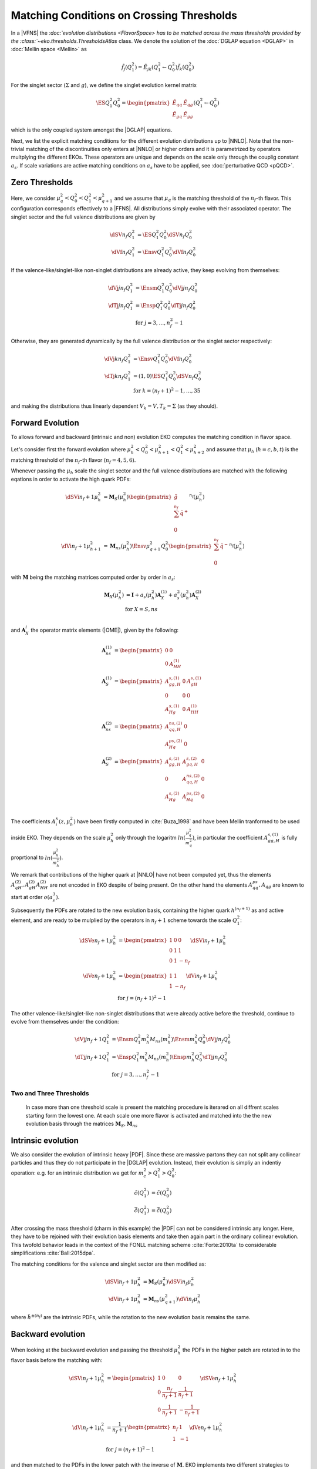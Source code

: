 Matching Conditions on Crossing Thresholds
==========================================

In a |VFNS| the `:doc:`evolution distributions <FlavorSpace> has to be matched across the mass thresholds provided by
the :class:`~eko.thresholds.ThresholdsAtlas` class.
We denote the solution of the :doc:`DGLAP equation <DGLAP>` in :doc:`Mellin space <Mellin>` as

.. math ::
    \tilde{f_j}(Q^2_1)= \tilde E_{jk}(Q^2_1\leftarrow Q^2_0) \tilde{f_k}(Q^2_0)

For the singlet sector (:math:`\Sigma` and :math:`g`), we define the singlet evolution kernel matrix

.. math ::
    \ES{Q_1^2}{Q_0^2} = \begin{pmatrix}
        \tilde E_{qq} & \tilde E_{qg}\\
        \tilde E_{gq} & \tilde E_{gg}
    \end{pmatrix}(Q_1^2\leftarrow Q_0^2)

which is the only coupled system amongst the |DGLAP| equations.

Next, we list the explicit matching conditions for the different evolution distributions up to |NNLO|.
Note that the non-trivial matching of the discontinuities only enters at |NNLO| or higher orders and it is
parametrized by operators multplying the different EKOs. These operators are unique and depends on the scale only
through the couplig constant :math:`a_s`.
If scale variations are active matching conditions on :math:`a_s` have to be applied, see :doc:`perturbative QCD <pQCD>`.


Zero Thresholds
---------------

Here, we consider :math:`\mu_{q}^2 < Q_0^2 < Q_1^2 < \mu_{q+1}^2` and we assume that
:math:`\mu_q` is the matching threshold of the :math:`n_f`-th flavor. This configuration corresponds
effectively to a |FFNS|.
All distributions simply evolve with their associated operator.
The singlet sector and the full valence distributions are given by

.. math ::
        \dSV{n_f}{Q_1^2} &= \ES{Q^2_1}{Q_0^2} \dSV{n_f}{Q_0^2}\\
        \dVf{n_f}{Q_1^2} &= \Ensv{Q^2_1}{Q_0^2} \dVf{n_f}{Q_0^2}

If the valence-like/singlet-like non-singlet distributions are already active,
they keep evolving from themselves:

.. math ::
    \dVj{j}{n_f}{Q_1^2} &= \Ensm{Q^2_1}{Q_0^2} \dVj{j}{n_f}{Q_0^2} \\
    \dTj{j}{n_f}{Q_1^2} &= \Ensp{Q^2_1}{Q_0^2} \dTj{j}{n_f}{Q_0^2} \\
     &\text{for }j=3,\ldots, n_f^2-1

Otherwise, they are generated dynamically by the full valence distribution or the singlet
sector respectively:

.. math ::
    \dVj{k}{n_f}{Q_1^2} &= \Ensv{Q^2_1}{Q_0^2} \dVf{n_f}{Q_0^2} \\
    \dTj{k}{n_f}{Q_1^2} &= \left(1, 0\right)\ES{Q_1^2}{Q_0^2}\dSV{n_f}{Q_0^2} \\
     &\text{for }k=(n_f+1)^2-1, \ldots, 35

and making the distributions thus linearly dependent :math:`V_k = V, T_k = \Sigma`
(as they should).


Forward Evolution
-----------------

To allows forward and backward (intrinsic and non) evolution EKO computes the matching condition in flavor space.

Let's consider first the forward evolution where :math:`\mu_h^2 < Q_0^2 < \mu_{h+1}^2 < Q_1^2 < \mu_{h+2}^2` and assume that
:math:`\mu_h` (:math:`h=c,b,t`) is the matching threshold of the :math:`n_f`-th flavor  (:math:`n_f=4,5,6`).


Whenever passing the :math:`\mu_{h}` scale the singlet sector and the full valence distributions are matched with the following eqations in order to activate 
the high quark PDFs:

.. math ::
    \dSVi{n_f+1}{\mu_{h}^2} &= \mathbf{M}_{S}(\mu_{h}^2) \begin{pmatrix} \tilde g\\ \sum^{n_f} \tilde q^{+}\\ 0 \end{pmatrix}^{n_f}(\mu_{h}^2) \\
    \dVi{n_f+1}{\mu_{h+1}^2} &= \mathbf{M}_{ns}(\mu_{h}^2) \Ensv{\mu_{q+1}^2}{Q^2_0} \begin{pmatrix} \sum^{n_f} \tilde q^{-} \\ 0 \end{pmatrix}^{n_f}(\mu_{h}^2)


with :math:`\mathbf{M}` being the matching matrices computed order by order in :math:`a_s`: 

.. math ::
    \mathbf{M}_{X}(\mu_{h}^2) &= \mathbf{I} + a_s(\mu_{h}^2)  \mathbf{A}_{X}^{(1)} + a_s^2(\mu_{h}^2) \mathbf{A}_{X}^{(2)} \\
    & \text{for } X=S,ns \\


and :math:`\mathbf{A}_{X}^{i}` the operator matrix elements (|OME|), given by the following:

.. math ::
    \mathbf{A}_{ns}^{(1)} &= \begin{pmatrix} 0 & 0 \\ 0 & A_{HH}^{(1)}\end{pmatrix} \\
    \mathbf{A}_{S}^{(1)} &= \begin{pmatrix} A_{gg,H}^{s,(1)} & 0 & A_{gH}^{s,(1)} \\ 0 & 0 & 0 \\ A_{Hg}^{s,(1)} & 0 & A_{HH}^{(1)} \end{pmatrix} \\
    \mathbf{A}_{ns}^{(2)} &= \begin{pmatrix} A_{qq,H}^{ns,(2)} & 0 \\ A_{Hq}^{ps,(2)} & 0 \end{pmatrix} \\
    \mathbf{A}_{S}^{(2)} &= \begin{pmatrix} A_{gg,H}^{s,(2)} & A_{gq,H}^{s,(2)} & 0 \\ 0 & A_{qq,H}^{ns,(2)} & 0 \\ A_{Hg}^{s,(2)} & A_{Hq}^{ps,(2)} & 0 \end{pmatrix} \\


The coefficients :math:`A^{x}_{i}(z,\mu_{h}^2)` have been firstly computed in :cite:`Buza_1998` and have been Mellin tranformed to be used inside EKO. They depends on the scale :math:`\mu_{h}^2` only through the logaritm :math:`ln(\frac{\mu_{q}^2}{m_{q}^2})`,
in particular the coefficient :math:`A_{gg,H}^{s,(1)}` is fully proprtional to :math:`ln(\frac{\mu_{h}^2}{m_{h}^2})`. 

We remark that contributions of the higher quark at |NNLO| have not been computed yet, thus the elements :math:`A_{qH}^{(2)},A_{gH}^{(2)}A_{HH}^{(2)}` are not encoded in EKO despite of being present.
On the other hand the elements :math:`A_{qq}^{ps},A_{qg}` are known to start at order :math:`o(a_s^3)`.

Subsequently the PDFs are rotated to the new evolution basis, containing the higher quark :math:`h^{(n_f+1)}` as and active element,
and are ready to be mulplied by the operators in :math:`n_f+1` scheme towards the scale :math:`Q_1^2`:


.. math ::
    \dSVe{n_f+1}{\mu_{h}^2} &= \begin{pmatrix} 1 & 0 & 0 \\ 0 & 1 & 1 \\ 0 & 1 & - n_f \end{pmatrix} \dSVi{n_f+1}{\mu_{h}^2} \\
    \dVe{n_f+1}{\mu_{h}^2} &= \begin{pmatrix} 1 & 1 \\ 1 & - n_f \end{pmatrix} \dVi{n_f+1}{\mu_{h}^2} \\
    & \text{for }j=(n_f+1)^2-1


The other valence-like/singlet-like non-singlet distributions that were already active before the threshold, continue to evolve from themselves
under the condition:

.. math ::
    \dVj{j}{n_f+1}{Q_1^2} &= \Ensm{Q^2_1}{m_{h}^2} M_{ns}(m_{h}^2) \Ensm{m_{h}^2}{Q_0^2} \dVj{j}{n_f}{Q_0^2}\\
    \dTj{j}{n_f+1}{Q_1^2} &= \Ensp{Q^2_1}{m_{h}^2} M_{ns}(m_{h}^2) \Ensp{m_{h}^2}{Q_0^2} \dTj{j}{n_f}{Q_0^2}\\
    &\text{for }j=3,\ldots, n_f^2-1


Two and Three Thresholds
^^^^^^^^^^^^^^^^^^^^^^^^

    In case more than one threshold scale is present the matching procedure is iterared on all diffrent scales starting form
    the lowest one.
    At each scale one more flavor is activated and matched into the the new evolution basis through the matrices 
    :math:`\mathbf{M}_{S},\mathbf{M}_{ns}`


Intrinsic evolution
-------------------

We also consider the evolution of intrinsic heavy |PDF|. Since these are massive partons they can not
split any collinear particles and thus they do not participate in the |DGLAP| evolution. Instead, their
evolution is simpliy an indentiy operation: e.g. for an intrinsic distribution we get for
:math:`m_c^2 > Q_1^2 > Q_0^2`:

.. math ::
    \tilde c(Q_1^2) &= \tilde c(Q_0^2)\\
    \tilde {\bar c}(Q_1^2) &= \tilde{\bar c}(Q_0^2)

After crossing the mass threshold (charm in this example) the |PDF| can not be considered intrinsic
any longer. Here, they have to be rejoined with their evolution basis elements and take then again
part in the ordinary collinear evolution. This twofold behavior leads in the context of the
FONLL matching scheme :cite:`Forte:2010ta` to considerable simplifications :cite:`Ball:2015dpa`.

The matching conditions for the valence and singlet sector are then modified as:

.. math ::
    \dSVi{n_f+1}{\mu_{h}^2} &= \mathbf{M}_{S}(\mu_{h}^2) \dSVi{n_f}{\mu_{h}^2} \\
    \dVi{n_f+1}{\mu_{h}^2} &= \mathbf{M}_{ns}(\mu_{q+1}^2) \dVi{n_f}{\mu_{h}^2}


where :math:`\tilde {h^{\pm}}^{(n_f)}` are the intrinsic PDFs, while the rotation to the new evolution basis remains the same.


Backward evolution
------------------

When looking at the backward evolution and passing the threshold :math:`\mu_{h}^2` the PDFs in the higher patch are rotated in to the flavor basis
before the matching with:


.. math ::
    \dSVi{n_f+1}{\mu_{h}^2} &= \begin{pmatrix} 1 & 0 & 0 \\ 0 & \frac{n_f}{n_f+1} & \frac{1}{n_f+1} \\ 0 & \frac{1}{n_f+1} & - \frac{1}{n_f+1} \end{pmatrix} \dSVe{n_f+1}{\mu_{h}^2} \\
    \dVi{n_f+1}{\mu_{h}^2} &= \frac{1}{n_f+1} \begin{pmatrix} n_f & 1 \\ 1 & - 1 \end{pmatrix} \dVe{n_f+1}{\mu_{h}^2} \\
    & \text{for }j=(n_f+1)^2-1

and then matched to the PDFs in the lower patch with the inverse of :math:`\mathbf{M}`. 
EKO implements two different strategies to perform this operation, that can be specied with the parameter ``backward_inversion``:

- ``backward_inversion = 'exact'``: the matching matrices are inverted exactly in N space, and then integrted element by element
- ``backward_inversion = 'expanded'``: the matching matrices are inverted through a pertubative exapnsion in :math:`a_s` before the Mellin inversion:

.. math ::
    \mathbf{M}_{X,exp}^{-1}(\mu_{q}^2) &= \mathbf{I} - a_s(\mu_{q}^2)  \mathbf{A}_{X}^{(1)} + a_s^2(\mu_{q}^2) \left [ \mathbf{A}_{X}^{(2)} -  {\mathbf{A}_{X}^{(1)}}^2 \right ] + o(a_s^3) \\

We emphasize that in the backward evolution, below the threshold, the remaining high quark PDFs are always intrinsic and do not evolve anymore.

..
    ******************** old method ****************
    One Threshold
    -------------

    Here, we consider :math:`\mu_q^2 < Q_0^2 < \mu_{q+1}^2 < Q_1^2 < \mu_{q+2}^2` and we assume that
    :math:`\mu_q` is the matching threshold of the :math:`n_f`-th flavor.
    The singlet sector and the full valence distributions are given by

    .. math ::
        \dSV{n_f+1}{Q_1^2}    &= \ES{Q^2_1}{m_{q+1}^2} \mathbf{M}_{S}(m_{q+1}^2) \ES{m_{q+1}^2}{Q_0^2} \dSV{n_f}{Q_0^2} \\
        \dVf{n_f+1}{Q_1^2} &= \Ensv{Q^2_1}{m_{q+1}^2} M_{ns}(m_{q+1}^2) \Ensv{m_{q+1}^2}{Q^2_0} \dVf{n_f}{Q_0^2}

    with M being the |OME| of the matching: 

    .. math ::
        \mathbf{M}_{S}(m_{q+1}^2) &= \begin{pmatrix} 1 & 0 \\ 0 & 1 \end{pmatrix} + a_s^2(m_{q+1}^2) \begin{pmatrix} A_{qq,H}^{ns,(2)} + A_{Hq}^{ps,(2)} &  A_{Hg}^{s,(2)} \\ A_{gq,H}^{s,(2)} & A_{gg,H}^{s,(2)} \end{pmatrix} \\
        M_{ns}(m_{q+1}^2) &= 1 + a_s^2(m_{q+1}^2) A_{qq,H}^{ns,(2)} \\

    where the coefficients :math:`A^{x,(2)}_{i}` have been computed in :cite:`Buza_1998`.

    If the valence-like/singlet-like non-singlet distributions have already been active before
    the threshold, they keep evolving from themselves

    .. math ::
        \dVj{j}{n_f+1}{Q_1^2} &= \Ensm{Q^2_1}{m_{q+1}^2} M_{ns}(m_{q+1}^2) \Ensm{m_{q+1}^2}{Q_0^2} \dVj{j}{n_f}{Q_0^2}\\
        \dTj{j}{n_f+1}{Q_1^2} &= \Ensp{Q^2_1}{m_{q+1}^2} M_{ns}(m_{q+1}^2) \Ensp{m_{q+1}^2}{Q_0^2} \dTj{j}{n_f}{Q_0^2}\\
        &\text{for }j=3,\ldots, n_f^2-1


    The two distributions which become active after crossing the threshold are generated
    dynamically up to the threshold and then set themselves apart:

    .. math ::
        \dVj{j'}{n_f+1}{Q_1^2} &= \Ensm{Q^2_1}{m_{q+1}^2} M_{ns}(m_{q+1}^2) \Ensv{m_{q+1}^2}{Q_0^2} \dVf{n_f}{Q_0^2} \\
        \dTj{j'}{n_f+1}{Q_1^2} &= \Ensp{Q^2_1}{m_{q+1}^2} \mathbf{M}_{ns,T}(m_{q+1}^2, n_f) \ES{m_{q+1}^2}{Q_0^2} \dSV{n_f}{Q_0^2} \\
        & \text{for }j'=(n_f+1)^2-1

    being

    .. math ::
        \mathbf{M}_{ns,T}(m_{q+1}^2, n_f) = \left( 1, 0 \right) + a_s^2(m_{q+1}^2) \left( A_{qq,H}^{ns,(2)} - n_f A_{Hq}^{ps,(2)}, - n_f A_{Hg}^{s,(2)} \right) 

    The remaining distributions are generated again purely dynamically:

    .. math ::
        \dVj{k}{n_f+1}{Q_1^2} &= \Ensv{Q^2_1}{m_{q+1}^2} M_{ns}(m_{q+1}^2) \Ensv{m_{q+1}^2}{Q_0^2} \dVf{n_f}{Q_0^2} \\
        \dTj{k}{n_f+1}{Q_1^2} &= \left(1, 0\right) \ES{Q_1^2}{m_{q+1}^2} \mathbf{M}_{S}(m_{q+1}^2) \ES{m_{q+1}^2}{Q_0^2}\dSV{n_f}{Q_0^2} \\
        & \text{for }k=(n_f+2)^2-1, \ldots, 35


    Two and Three Thresholds
    ------------------------

    In case more than one threshold scale is present the matching procedure is iterared on all diffrent scales starting form
    the lowest one.

    For instance if we connsired: :math:`\mu_q^2 < Q_0^2 < \mu_{q+1}^2 < \mu_{q+2}^2 < Q_1^2 < \mu_{q+3}^2` and we assume that
    :math:`\mu_q` is the matching threshold of the :math:`n_f`-th flavor, the singlet sector and the full valence distributions 
    are given by

    .. math ::
        \dSV{n_f+2}{Q_1^2} = & \ES{Q^2_1}{m_{q+2}^2} \mathbf{M}_{S}(m_{q+2}^2) \\
                            & \ES{m_{q+2}^2}{m_{q+1}^2} \mathbf{M}_{S}(m_{q+1}^2) \ES{m_{q+1}^2}{Q_0^2} \dSV{n_f}{Q_0^2} \\
        \dVf{n_f+2}{Q_1^2} = & \Ensv{Q^2_1}{m_{q+2}^2} M_{ns}(m_{q+2}^2) \\
                            & \Ensv{m_{q+2}^2}{m_{q+1}^2} M_{ns}(m_{q+1}^2) \Ensv{m_{q+1}^2}{Q^2_0} \dVf{n_f}{Q_0^2}

    The other pdfs can be obtained in a similar way.

..
    Two Thresholds
    --------------

    Here, we consider :math:`\mu_q^2 < Q_0^2 < \mu_{q+1}^2 < \mu_{q+2}^2 < Q_1^2 < \mu_{q+3}^2` and we assume that
    :math:`\mu_q` is the matching threshold of the :math:`n_f`-th flavor.
    The singlet sector and the full valence distributions are given by

    .. math ::
    \dSV{n_f+2}{Q_1^2}    &= \ES{Q^2_1}{m_{q+2}^2} \ES{m_{q+2}^2}{m_{q+1}^2} \ES{m_{q+1}^2}{Q_0^2} \dSV{n_f}{Q_0^2} \\
    \dVj{j}{n_f+2}{Q_1^2} &= \Ensv{Q^2_1}{m_{q+2}^2} \Ensv{m_{q+2}^2}{m_{q+1}^2} \Ensv{m_{q+1}^2}{Q^2_0} \dVf{n_f}{Q_0^2}

    If the valence-like/singlet-like non-singlet distributions have already been active before
    the threshold, they keep evolving from themselves

    .. math ::
    \dVj{j}{n_f+2}{Q_1^2} &= \Ensm{Q^2_1}{m_{q+2}^2}\Ensm{m_{q+2}^2}{m_{q+1}^2}\Ensm{m_{q+1}^2}{Q_0^2} \dVj{j}{n_f}{Q_0^2}\\
    \dTj{j}{n_f+2}{Q_1^2} &= \Ensp{Q^2_1}{m_{q+2}^2}\Ensp{m_{q+2}^2}{m_{q+1}^2}\Ensp{m_{q+1}^2}{Q_0^2} \dTj{j}{n_f}{Q_0^2}\\
     &\text{for }j=3,\ldots, n_f^2-1

    The two distributions which become active after crossing the *first* threshold are generated
    dynamically up to the first threshold and then set themselves apart:

    .. math ::
    \dVj{j'}{n_f+2}{Q_1^2} &= \Ensm{Q^2_1}{m_{q+2}^2}\Ensm{m_{q+2}^2}{m_{q+1}^2}\Ensv{m_{q+1}^2}{Q_0^2} \dVf{n_f}{Q_0^2} \\
    \dTj{j'}{n_f+2}{Q_1^2} &= \Ensp{Q^2_1}{m_{q+2}^2}\Ensp{m_{q+2}^2}{m_{q+1}^2}\left(1,0\right)\ES{m_{q+1}^2}{Q_0^2} \dSV{n_f}{Q_0^2} \\
     & \text{for }j'=(n_f+1)^2-1

    The two distributions which become active after crossing the *second* threshold are generated
    dynamically up to the second threshold and then set themselves apart:

    .. math ::
    \dVj{j''}{n_f+2}{Q_1^2} &= \Ensm{Q^2_1}{m_{q+2}^2}\Ensv{m_{q+2}^2}{m_{q+1}^2}\Ensv{m_{q+1}^2}{Q_0^2} \dVf{n_f}{Q_0^2} \\
    \dTj{j''}{n_f+2}{Q_1^2} &= \Ensp{Q^2_1}{m_{q+2}^2}\left(1,0\right)\ES{m_{q+2}^2}{m_{q+1}^2} \ES{m_{q+1}^2}{Q_0^2} \dSV{n_f}{Q_0^2} \\
     & \text{for }j''=(n_f+2)^2-1

    If there is a distributions remaining it is generated again purely dynamically:

    .. math ::
    \dVj{k}{n_f+2}{Q_1^2} &= \Ensv{Q^2_1}{m_{q+2}^2}\Ensv{m_{q+2}^2}{m_{q+1}^2}\Ensv{m_{q+1}^2}{Q_0^2} \dVf{n_f}{Q_0^2} \\
    \dTj{k}{n_f+2}{Q_1^2} &= \left(1, 0\right)\ES{Q_1^2}{m_{q+2}^2}\ES{m_{q+2}^2}{m_{q+1}^2}\ES{m_{q+1}^2}{Q_0^2}\dSV{n_f}{Q_0^2} \\
     & \text{for }k=(n_f+3)^2-1

..
    Three Thresholds
    ----------------

    Here, we consider :math:`0 < Q_0^2 < \mu_{c}^2 < \mu_{b}^2 < \mu_{t}^2 < Q_1^2 < \infty`.
    The singlet sector and the full valence distributions are given by

    .. math ::
    \dSV{6}{Q_1^2} &=       \ES{Q^2_1}{m_{t}^2} \ES{m_t^2}{m_{b}^2} \\
                   & \quad  \ES{m_b^2}{m_{c}^2} \ES{m_{c}^2}{Q_0^2} \dSV{3}{Q_0^2} \\
    \dVj{j}{6}{Q_1^2} &=      \Ensv{Q^2_1}{m_{t}^2}   \Ensv{m_{t}^2}{m_{b}^2} \\
                      & \quad \Ensv{m_{b}^2}{m_{c}^2} \Ensv{m_{c}^2}{Q^2_0} \dVf{3}{Q_0^2}

    The valence-like/singlet-like non-singlet distributions containing flavors up to strange,
    they keep evolving from themselves

    .. math ::
    \dVj{j}{6}{Q_1^2} &=      \Ensm{Q^2_1}{m_{t}^2}   \Ensm{m_{t}^2}{m_{b}^2} \\
                      & \quad \Ensm{m_{b}^2}{m_{c}^2} \Ensm{m_{c}^2}{Q_0^2} \dVj{j}{3}{Q_0^2} \\
    \dTj{j}{6}{Q_1^2} &=      \Ensp{Q^2_1}{m_{t}^2}   \Ensp{m_t^2}{m_{qb}^2} \\
                      & \quad \Ensp{m_{b}^2}{m_{c}^2} \Ensp{m_{c}^2}{Q_0^2} \dTj{j}{3}{Q_0^2} \\
     &\text{for }j=3,8

    The two distributions containing charm are generated dynamically up to the first threshold
    and then set themselves apart:

    .. math ::
    \dVj{15}{6}{Q_1^2} &=      \Ensm{Q^2_1}{m_{t}^2}   \Ensm{m_{t}^2}{m_{b}^2} \\
                       & \quad \Ensm{m_{b}^2}{m_{c}^2} \Ensv{m_{c}^2}{Q_0^2} \dVf{3}{Q_0^2} \\
    \dTj{15}{6}{Q_1^2} &=      \Ensp{Q^2_1}{m_{t}^2} \Ensp{m_{t}^2}{m_{b}^2} \\
                       & \quad \Ensp{m_{b}^2}{m_{c}^2} \left(1,0\right)\ES{m_{c}^2}{Q_0^2} \dSV{3}{Q_0^2}

    The two distributions containing bottom are generated dynamically up to the second threshold
    and then set themselves apart:

    .. math ::
    \dVj{24}{6}{Q_1^2} &=      \Ensm{Q^2_1}{m_{t}^2}   \Ensm{m_{t}^2}{m_{b}^2} \\
                       & \quad \Ensv{m_{b}^2}{m_{c}^2} \Ensv{m_{c}^2}{Q_0^2} \dVf{3}{Q_0^2} \\
    \dTj{24}{6}{Q_1^2} &=      \Ensp{Q^2_1}{m_{t}^2} \Ensp{m_{t}^2}{m_{b}^2} \\
                       & \quad \left(1,0\right) \ES{m_{b}^2}{m_{c}^2} \ES{m_{c}^2}{Q_0^2} \dSV{3}{Q_0^2}

    The two distributions containing top are generated dynamically up to the third threshold
    and then set themselves apart:

    .. math ::
    \dVj{35}{6}{Q_1^2} &=      \Ensm{Q^2_1}{m_{t}^2}   \Ensv{m_{t}^2}{m_{b}^2} \\
                       & \quad \Ensv{m_{b}^2}{m_{c}^2} \Ensv{m_{c}^2}{Q_0^2} \dVf{3}{Q_0^2} \\
    \dTj{35}{6}{Q_1^2} &=      \Ensp{Q^2_1}{m_{t}^2} \left(1,0\right) \ES{m_{t}^2}{m_{b}^2} \\
                       & \quad \ES{m_{b}^2}{m_{c}^2} \ES{m_{c}^2}{Q_0^2} \dSV{3}{Q_0^2}

